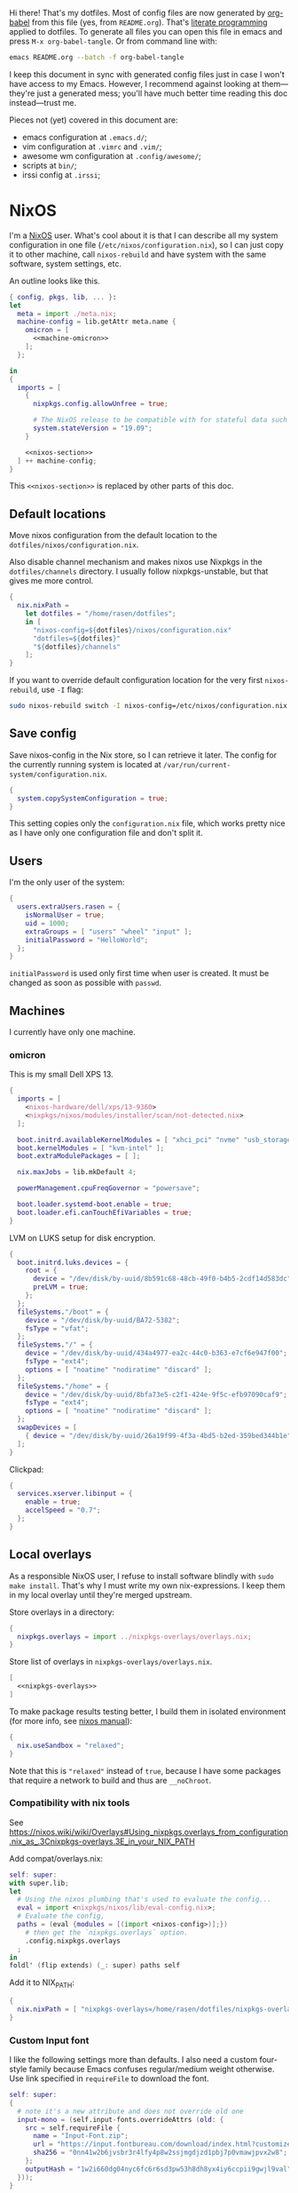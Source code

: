Hi there! That's my dotfiles. Most of config files are now generated by [[http://orgmode.org/worg/org-contrib/babel/][org-babel]] from this file (yes, from =README.org=). That's [[https://en.wikipedia.org/wiki/Literate_programming][literate programming]] applied to dotfiles. To generate all files you can open this file in emacs and press =M-x org-babel-tangle=. Or from command line with:

#+begin_src sh
emacs README.org --batch -f org-babel-tangle
#+end_src

#+RESULTS:

I keep this document in sync with generated config files just in case I won't have access to my Emacs. However, I recommend against looking at them---they're just a generated mess; you'll have much better time reading this doc instead---trust me.

Pieces not (yet) covered in this document are:
- emacs configuration at =.emacs.d/=;
- vim configuration at =.vimrc= and =.vim/=;
- awesome wm configuration at =.config/awesome/=;
- scripts at =bin/=;
- irssi config at =.irssi=;

* NixOS
I'm a [[http://nixos.org/][NixOS]] user. What's cool about it is that I can describe all my system configuration in one file (=/etc/nixos/configuration.nix=), so I can just copy it to other machine, call =nixos-rebuild= and have system with the same software, system settings, etc.

An outline looks like this.

#+begin_src nix :tangle nixos/configuration.nix :noweb no-export :padline no
{ config, pkgs, lib, ... }:
let
  meta = import ./meta.nix;
  machine-config = lib.getAttr meta.name {
    omicron = [
      <<machine-omicron>>
    ];
  };

in
{
  imports = [
    {
      nixpkgs.config.allowUnfree = true;

      # The NixOS release to be compatible with for stateful data such as databases.
      system.stateVersion = "19.09";
    }

    <<nixos-section>>
  ] ++ machine-config;
}
#+end_src

This =<<nixos-section>>= is replaced by other parts of this doc.

** Default locations

Move nixos configuration from the default location to the =dotfiles/nixos/configuration.nix=.

Also disable channel mechanism and makes nixos use Nixpkgs in the =dotfiles/channels= directory. I usually follow nixpkgs-unstable, but that gives me more control.

#+name: nixos-section
#+begin_src nix
{
  nix.nixPath =
    let dotfiles = "/home/rasen/dotfiles";
    in [
      "nixos-config=${dotfiles}/nixos/configuration.nix"
      "dotfiles=${dotfiles}"
      "${dotfiles}/channels"
    ];
}
#+end_src

If you want to override default configuration location for the very first =nixos-rebuild=, use =-I= flag:
#+begin_src sh
sudo nixos-rebuild switch -I nixos-config=/etc/nixos/configuration.nix
#+end_src

** Save config

Save nixos-config in the Nix store, so I can retrieve it later. The config for the currently running system is located at =/var/run/current-system/configuration.nix=.

#+name: nixos-section
#+begin_src nix
{
  system.copySystemConfiguration = true;
}
#+end_src

This setting copies only the =configuration.nix= file, which works pretty nice as I have only one configuration file and don't split it.

** Users
I'm the only user of the system:

#+name: nixos-section
#+begin_src nix
{
  users.extraUsers.rasen = {
    isNormalUser = true;
    uid = 1000;
    extraGroups = [ "users" "wheel" "input" ];
    initialPassword = "HelloWorld";
  };
}
#+end_src

=initialPassword= is used only first time when user is created. It must be changed as soon as possible with =passwd=.

** Machines
#+name: Machines section
I currently have only one machine.
*** omicron
This is my small Dell XPS 13.
#+name: machine-omicron
#+begin_src nix
{
  imports = [
    <nixos-hardware/dell/xps/13-9360>
    <nixpkgs/nixos/modules/installer/scan/not-detected.nix>
  ];

  boot.initrd.availableKernelModules = [ "xhci_pci" "nvme" "usb_storage" "sd_mod" "rtsx_pci_sdmmc" ];
  boot.kernelModules = [ "kvm-intel" ];
  boot.extraModulePackages = [ ];

  nix.maxJobs = lib.mkDefault 4;

  powerManagement.cpuFreqGovernor = "powersave";

  boot.loader.systemd-boot.enable = true;
  boot.loader.efi.canTouchEfiVariables = true;
}
#+end_src

LVM on LUKS setup for disk encryption.
#+name: machine-omicron
#+begin_src nix
{
  boot.initrd.luks.devices = {
    root = {
      device = "/dev/disk/by-uuid/8b591c68-48cb-49f0-b4b5-2cdf14d583dc";
      preLVM = true;
    };
  };
  fileSystems."/boot" = {
    device = "/dev/disk/by-uuid/BA72-5382";
    fsType = "vfat";
  };
  fileSystems."/" = {
    device = "/dev/disk/by-uuid/434a4977-ea2c-44c0-b363-e7cf6e947f00";
    fsType = "ext4";
    options = [ "noatime" "nodiratime" "discard" ];
  };
  fileSystems."/home" = {
    device = "/dev/disk/by-uuid/8bfa73e5-c2f1-424e-9f5c-efb97090caf9";
    fsType = "ext4";
    options = [ "noatime" "nodiratime" "discard" ];
  };
  swapDevices = [
    { device = "/dev/disk/by-uuid/26a19f99-4f3a-4bd5-b2ed-359bed344b1e"; }
  ];
}
#+end_src

Clickpad:
#+name: machine-omicron
#+begin_src nix
{
  services.xserver.libinput = {
    enable = true;
    accelSpeed = "0.7";
  };
}
#+end_src
** Local overlays
As a responsible NixOS user, I refuse to install software blindly with =sudo make install=. That's why I must write my own nix-expressions. I keep them in my local overlay until they're merged upstream.

Store overlays in a directory:
#+name: nixos-section
#+begin_src nix :noweb no-export
{
  nixpkgs.overlays = import ../nixpkgs-overlays/overlays.nix;
}
#+end_src

Store list of overlays in =nixpkgs-overlays/overlays.nix=.
#+begin_src nix :tangle nixpkgs-overlays/overlays.nix :noweb no-export
[
  <<nixpkgs-overlays>>
]
#+end_src

To make package results testing better, I build them in isolated environment (for more info, see [[https://nixos.org/nixos/manual/options.html#opt-nix.useChroot][nixos manual]]):
#+name: nixos-section
#+begin_src nix
{
  nix.useSandbox = "relaxed";
}
#+end_src

Note that this is ="relaxed"= instead of =true=, because I have some packages that require a network to build and thus are =__noChroot=.
*** Compatibility with nix tools
See https://nixos.wiki/wiki/Overlays#Using_nixpkgs.overlays_from_configuration.nix_as_.3Cnixpkgs-overlays.3E_in_your_NIX_PATH

Add compat/overlays.nix:
#+begin_src nix :tangle nixpkgs-overlays/compat/overlays.nix :mkdirp t
self: super:
with super.lib;
let
  # Using the nixos plumbing that's used to evaluate the config...
  eval = import <nixpkgs/nixos/lib/eval-config.nix>;
  # Evaluate the config,
  paths = (eval {modules = [(import <nixos-config>)];})
    # then get the `nixpkgs.overlays` option.
    .config.nixpkgs.overlays
  ;
in
foldl' (flip extends) (_: super) paths self
#+end_src

Add it to NIX_PATH:
#+name: nixos-section
#+begin_src nix
{
  nix.nixPath = [ "nixpkgs-overlays=/home/rasen/dotfiles/nixpkgs-overlays/compat" ];
}
#+end_src
*** Custom Input font
I like the following settings more than defaults. I also need a custom four-style family because Emacs confuses regular/medium weight otherwise. Use link specified in ~requireFile~ to download the font.
#+DOWNLOADED: screenshot @ 2020-04-09 22:27:21
#+ATTR_ORG: :width 360
[[file:./images/20200409192721-screenshot.png]]

#+begin_src nix :tangle nixpkgs-overlays/input-mono/default.nix :mkdirp t
self: super:
{
  # note it's a new attribute and does not override old one
  input-mono = (self.input-fonts.overrideAttrs (old: {
    src = self.requireFile {
      name = "Input-Font.zip";
      url = "https://input.fontbureau.com/download/index.html?customize&fontSelection=fourStyleFamily&regular=InputMonoNarrow-Regular&italic=InputMonoNarrow-Italic&bold=InputMonoNarrow-Bold&boldItalic=InputMonoNarrow-BoldItalic&a=0&g=0&i=topserif&l=serifs_round&zero=0&asterisk=height&braces=straight&preset=default&line-height=1.2&email=";
      sha256 = "0nn41w2b6jvsbr3r4lfy4p8w2ssjmgdjzd1pbj7p0vmawjpvx2w8";
    };
    outputHash = "1w2i660dg04nyc6fc6r6sd3pw53h8dh8yx4iy6ccpii9gwjl9val";
  }));
}
#+end_src

Add overlay to list of overlays:
#+name: nixpkgs-overlays
#+begin_src nix
(import ./input-mono)
#+end_src
*** Online banking
My bank uses a two-part websigner. The first part is a browser extension (does not require additional setup) and the second part is a native host application companion (it is installed here).

Pack native messaging host:
#+begin_src nix :tangle nixpkgs-overlays/procreditbank/websigner.nix :mkdirp t
{ stdenv
, fetchurl
, autoPatchelfHook
, gtk2
, glib
, pcsclite
}:
stdenv.mkDerivation {
  pname = "procreditbank-websigner";
  version = "2020-01-20";

  src = fetchurl {
    url = "https://ibank.procreditbank.com.ua/websigner-linux.bin";
    sha256 = "1bm88jg7nhgrmc0q5hv35hgv4nc0d15ihl0acrhf6x5f7wv4pszv";
  };

  nativeBuildInputs = [ autoPatchelfHook ];

  buildInputs = [ gtk2 glib pcsclite ];

  unpackCmd = ''
    sh $src --extract
  '';

  dontConfigure = true;

  dontBuild = true;

  installPhase = ''
    mkdir -p $out/bin
    mkdir -p $out/lib/websigner/hosts/firefox
    mkdir -p $out/lib/websigner/hosts/chromium

    install -m 555 x86_64-linux/npwebsigner.so $out/lib/websigner
    install -m 777 x86_64-linux/nmwebsigner $out/lib/websigner

    sed "s|PLUGIN_PATH|$out/lib/websigner/nmwebsigner|" com.bifit.websigner-mozilla.json > $out/lib/websigner/hosts/firefox/com.bifit.websigner.json
    sed "s|PLUGIN_PATH|$out/lib/websigner/nmwebsigner|" com.bifit.websigner-chrome.json > $out/lib/websigner/hosts/chromium/com.bifit.websigner.json

    mkdir -p $out/lib/mozilla/native-messaging-hosts
    ln -s $out/lib/websigner/hosts/firefox/*.json $out/lib/mozilla/native-messaging-hosts
  '';
}
#+end_src

Initialize overlay and apply native messaging host to firefox:
#+begin_src nix :tangle nixpkgs-overlays/procreditbank/default.nix :mkdirp t
self: super:
{
  procreditbank-websigner = self.callPackage ./websigner.nix { };

  firefox = super.firefox.override {
    extraNativeMessagingHosts = [ self.procreditbank-websigner ];
  };
}
#+end_src

Add overlay to list of overlays:
#+name: nixpkgs-overlays
#+begin_src nix
(import ./procreditbank)
#+end_src
** Bluetooth
I have a bluetooth headset, so this enables bluetooth audio in NixOS.

#+name: nixos-section
#+begin_src nix
  {
    hardware.bluetooth.enable = true;
    hardware.pulseaudio = {
      enable = true;

      # NixOS allows either a lightweight build (default) or full build
      # of PulseAudio to be installed.  Only the full build has
      # Bluetooth support, so it must be selected here.
      package = pkgs.pulseaudioFull;
    };
  }
#+end_src
** NTFS
Install ntfs-3g to mount ntfs volumes in read-write mode.

#+name: nixos-section
#+begin_src nix
{
  environment.systemPackages = [
    pkgs.ntfs3g
  ];
}
#+end_src
* Services
** VPN
#+name: nixos-section
#+begin_src nix
{
  services.openvpn.servers.nano-vpn = {
    config = ''
      config /root/openvpn/nano-vpn.ovpn
    '';
  };
}
#+end_src
** NetworkManager
#+name: nixos-section
#+begin_src nix
{
  networking = {
    hostName = meta.name;

    networkmanager.enable = true;

    # disable wpa_supplicant
    wireless.enable = false;
  };

  users.extraUsers.rasen.extraGroups = [ "networkmanager" ];

  environment.systemPackages = [
    pkgs.networkmanagerapplet
  ];
}
#+end_src
** Avahi
#+name: nixos-section
#+begin_src nix
{
  services.avahi = {
    enable = true;
    interfaces = [];
    openFirewall = false;
  };
}
#+end_src
** PulseAudio
Use pulseaudio (multiple sound sinks, skype calls). =pavucontrol= is PulseAudio Volume Control---a nice utility for controlling pulseaudio settings.

Also, Pulseaudio is a requirement for Firefox Quantum.
#+name: nixos-section
#+begin_src nix
{
  hardware.pulseaudio = {
    enable = true;
    support32Bit = true;
  };

  environment.systemPackages = [ pkgs.pavucontrol ];
}
#+end_src
** Locate
Update [[https://linux.die.net/man/1/locate][locate]] database daily.
#+name: nixos-section
#+begin_src nix
{
  services.locate = {
    enable = true;
    localuser = "rasen";
  };
}
#+end_src
** SSH
#+name: nixos-section
#+begin_src nix
{
  services.openssh = {
    enable = true;
    passwordAuthentication = false;
  };
}
#+end_src
*** Mosh
[[https://mosh.mit.edu/][Mosh (mobile shell)]] is a cool addition to ssh.
#+name: nixos-section
#+begin_src nix
{
  programs.mosh.enable = true;
}
#+end_src
** Gitolite
#+name: nixos-section
#+begin_src nix
{
  services.gitolite = {
    enable = true;
    user = "git";
    adminPubkey = "ssh-rsa AAAAB3NzaC1yc2EAAAADAQABAAABAQDHH15uiQw3jBbrdlcRb8wOr8KVltuwbHP/JOFAzXFO1l/4QxnKs6Nno939ugULM7Lu0Vx5g6FreuCOa2NMWk5rcjIwOzjrZnHZ7aoAVnE7H9scuz8NGnrWdc1Oq0hmcDxdZrdKdB6CPG/diGWNZy77nLvz5JcX1kPLZENPeApCERwR5SvLecA4Es5JORHz9ssEcf8I7VFpAebfQYDu+VZZvEu03P2+5SXv8+5zjiuxM7qxzqRmv0U8eftii9xgVNC7FaoRBhhM7yKkpbnqX7IeSU3WeVcw4+d1d8b9wD/sFOyGc1xAcvafLaGdgeCQGU729DupRRJokpw6bBRQGH29 rasen@omicron";
  };
}
#+end_src
** dnsmasq
Use [[http://www.thekelleys.org.uk/dnsmasq/doc.html][dnsmasq]] as a DNS cache.

#+name: nixos-section
#+begin_src nix
{
  services.dnsmasq = {
    enable = true;

    # These are used in addition to resolv.conf
    servers = [
      "8.8.8.8"
      "8.8.4.4"
    ];

    extraConfig = ''
      listen-address=127.0.0.1
      cache-size=1000

      no-negcache
    '';
  };
}
#+end_src
** Syncthing
I use Syncthing to sync my org-mode files to my phone.

#+name: nixos-section
#+begin_src nix
{
  services.syncthing = {
    enable = true;
    user = "rasen";
    dataDir = "/home/rasen/.config/syncthing";
    configDir = "/home/rasen/.config/syncthing";
    openDefaultPorts = true;
  };
}
#+end_src
** Firewall
Enable firewall. This blocks all ports (for ingress traffic) and pings.

#+name: nixos-section
#+begin_src nix
{
  networking.firewall = {
    enable = true;
    allowPing = false;

    connectionTrackingModules = [];
    autoLoadConntrackHelpers = false;
  };
}
#+end_src
** Development
#+name: nixos-section
#+begin_src nix
{
  virtualisation.docker.enable = true;
}
#+end_src
** Backup
I use borg for backups.

#+name: nixos-section
#+begin_src nix
{
  environment.systemPackages = [ pkgs.borgbackup ];
}
#+end_src
** ADB
I need to access my Android device.
#+name: nixos-section
#+begin_src nix
{
  services.udev.packages = [ pkgs.android-udev-rules ];
  programs.adb.enable = true;
  users.users.rasen.extraGroups = ["adbusers"];
}
#+end_src
** fwupd
fwupd is a service that allows applications to update firmware.
#+name: nixos-section
#+begin_src nix
{
  services.fwupd.enable = true;
}
#+end_src
** lorri + direnv
#+name: nixos-section
#+begin_src nix
{
  environment.systemPackages = [
    pkgs.direnv
  ];
  programs.fish.shellInit = ''
    eval (direnv hook fish)
  '';

  services.lorri.enable = true;
}
#+end_src
* Mail setup
** Mbsync
I use mbsync to sync my accounts and make them available offline.
#+name: nixos-section
#+begin_src nix
{
  environment.systemPackages = [
    pkgs.isync
  ];
}
#+end_src

Config file is =.mbsyncrc=.
#+begin_src conf :tangle .mbsyncrc :noweb yes
MaildirStore local
Path ~/Mail/
Inbox ~/Mail/INBOX
SubFolders Verbatim

<<mbsync-gmail(name="gmail", email="rasen.dubi@gmail.com", path="Personal")>>
<<mbsync-gmail(name="ps", email="ashmalko@doctoright.org", path="protocolstandard")>>
<<mbsync-gmail(name="egoless", email="me@egoless.tech", path="egoless")>>
#+end_src

I have multiple Gmail accounts, so here is a general template.
#+name: mbsync-gmail
#+begin_src emacs-lisp :var name="" :var email="" :var path="" :noweb no
(rasen/interpolate-string "
IMAPAccount <<name>>
Host imap.gmail.com
User <<email>>
PassCmd \"pass imap.gmail.com/<<email>>\"
SSLType IMAPS
CertificateFile /etc/ssl/certs/ca-certificates.crt

IMAPStore <<name>>-remote
Account <<name>>

Channel sync-<<name>>-all
Master :<<name>>-remote:\"[Gmail]/All Mail\"
Slave :local:<<path>>/all
Create Both
SyncState *

Channel sync-<<name>>-spam
Master :<<name>>-remote:\"[Gmail]/Spam\"
Slave :local:<<path>>/spam
Create Both
SyncState *

Channel sync-<<name>>-sent
Master :<<name>>-remote:\"[Gmail]/Sent Mail\"
Slave :local:<<path>>/sent
Create Both
SyncState *

Group sync-<<name>>
Channel sync-<<name>>-all
Channel sync-<<name>>-spam
Channel sync-<<name>>-sent
")
#+end_src
** Dovecot
Dovecot serves fetched mail to gnus.
#+name: nixos-section
#+begin_src nix
{
  services.dovecot2 = {
    enable = true;
    enablePop3 = false;
    enableImap = true;
    mailLocation = "maildir:~/Mail:LAYOUT=fs";
  };

  # dovecot has some helpers in libexec (namely, imap).
  environment.pathsToLink = [ "/libexec/dovecot" ];
}
#+end_src
** msmtp
Msmtp is used to send mail.

#+name: nixos-section
#+begin_src nix
{
  environment.systemPackages = [
    pkgs.msmtp
  ];
}
#+end_src

Config file is =.msmtprc=.
#+begin_src conf :tangle .msmtprc :noweb yes
defaults
auth on
tls on
tls_starttls off
tls_trust_file /etc/ssl/certs/ca-certificates.crt
logfile ~/.msmtp.log

<<msmtp-gmail(name="gmail", email="rasen.dubi@gmail.com")>>
<<msmtp-gmail(name="ps", email="ashmalko@doctoright.org")>>
<<msmtp-gmail(name="egoless", email="me@egoless.tech")>>
#+end_src

Again, general template for gmail accounts.
#+name: msmtp-gmail
#+begin_src emacs-lisp :var name="" :var email="" :noweb no
(rasen/interpolate-string "
# <<name>>
account <<name>>
host smtp.gmail.com
port 465
from <<email>>
user <<email>>
passwordeval \"pass imap.gmail.com/<<email>>\"
")
#+end_src
** notmuch
Notmuch is used for tagging.
#+name: nixos-section
#+begin_src nix
{
  environment.systemPackages = [
    pkgs.notmuch
  ];
}
#+end_src

Config file is =.notmuch-config=.
#+begin_src conf :tangle .notmuch-config
[user]
name=Alexey Shmalko
primary_email=rasen.dubi@gmail.com
other_email=ashmalko@cybervisiontech.com,ashmalko@kaaiot.io,ashmalko@doctoright.org,me@egoless.tech

[database]
path=/home/rasen/Mail

[new]
tags=inbox;
ignore=.mbsyncstate;.mbsyncstate.lock;.mbsyncstate.new;.mbsyncstate.journal;.uidvalidity;dovecot-uidlist;dovecot-keywords;dovecot.index;dovecot.index.log;dovecot.index.log.2;dovecot.index.cache;/^archive/

[search]
exclude_tags=deleted;spam;muted;

[crypto]
gpg_path=gpg2
#+end_src
* Environment
** General
I definitely use X server:
#+name: nixos-section
#+begin_src nix
{
  services.xserver.enable = true;
}
#+end_src

Use English as my only supported locale:
#+name: nixos-section
#+begin_src nix
{
  i18n.supportedLocales = [ "en_US.UTF-8/UTF-8" ];
}
#+end_src

Setup timezone:
#+name: nixos-section
#+begin_src nix
{
  time.timeZone = "Europe/Kiev";
}
#+end_src
** Login manager / display manager
#+name: nixos-section
#+begin_src nix
{
  services.xserver.displayManager.lightdm.enable = true;
}
#+end_src
** Window manager
I use [[http://awesome.naquadah.org/][awesome wm]]:

#+name: nixos-section
#+begin_src nix
{
  services.xserver.windowManager = {
    awesome = {
      enable = true;
      luaModules = [ pkgs.luaPackages.luafilesystem pkgs.luaPackages.cjson ];
    };
  };
  services.xserver.displayManager.defaultSession = "none+awesome";
}
#+end_src

Disabling xterm makes awesome wm a default choice in slim:
#+name: nixos-section
#+begin_src nix
{
  services.xserver.desktopManager.xterm.enable = false;
}
#+end_src

These packages are used by my awesome wm setup:
#+name: nixos-section
#+begin_src nix
{
  environment.systemPackages = [
    pkgs.wmname
    pkgs.xclip
    pkgs.escrotum
  ];
}
#+end_src
** Keyboard
*** Layouts
I use English and Ukrainian layouts. I also use Russian symbols, but they are on the third level.
#+name: nixos-section
#+begin_src nix
{
  services.xserver.layout = "us,ua";
  services.xserver.xkbVariant = "workman,";

  # Use same config for linux console
  console.useXkbConfig = true;
}
#+end_src

Map left Caps Lock to Ctrl, and left Ctrl to switch between layout. (Shift-Ctrl triggers Caps Lock function.)

I toggle between them with either Caps Lock, or Menu key---I have two different keyboards, and one doesn't have Menu when Caps Lock is too far on the second. I never use Caps Lock--the feature, so it's nice to have Caps LED indicate alternate layouts.
#+name: nixos-section
#+begin_src nix
{
  services.xserver.xkbOptions = "grp:lctrl_toggle,grp_led:caps,ctrl:nocaps";
}
#+end_src
*** Layout indicator
I use built-in awesome layout indicator. See [[.config/awesome/rc.lua]] for more details.
** Redshift
Redshift adjusts the color temperature of the screen according to the position of the sun.

Blue light blocks [[https://en.wikipedia.org/wiki/Melatonin][melatonin]] (sleep harmone) secretion, so you feel less sleepy when you stare at computer screen.
Redshift blocks some blue light (making screen more red), which should improve melatonin secretion and restore sleepiness (which is a good thing).

#+name: nixos-section
#+begin_src nix
{
  services.redshift = {
    enable = true;
  };
  location.provider = "geoclue2";
}
#+end_src
** Screen brightness
=xbacklight= stopped working recently. =acpilight= is a drop-in replacement.
#+name: nixos-section
#+begin_src nix
{
  hardware.acpilight.enable = true;
  environment.systemPackages = [
    pkgs.acpilight
  ];
  users.extraUsers.rasen.extraGroups = [ "video" ];
}
#+end_src
* Look and Feel
** Fonts
I'm not a font guru, so I just stuffed a bunch of random fonts in here.

#+name: nixos-section
#+begin_src nix
{
  fonts = {
    enableFontDir = true;
    enableGhostscriptFonts = false;

    fonts = with pkgs; [
      inconsolata
      dejavu_fonts
      source-code-pro
      ubuntu_font_family
      unifont

      # Used by Emacs
      input-mono
      libertine
    ];
  };
}
#+end_src
** Hi-DPI
These are for omicron-only.

#+begin_src fundamental :tangle .Xresources
Xft.dpi: 276
Xcursor.size: 64
#+end_src

#+name: machine-omicron
#+begin_src nix
{
  console.packages = [
    pkgs.terminus_font
  ];
  console.font = "ter-132n";
}
#+end_src

#+name: machine-omicron
#+begin_src nix
{
  services.xserver.dpi = 276;
}
#+end_src
* Applications
Here go applications (almost) every normal user needs.
** GPG
#+name: nixos-section
#+begin_src nix
{
  programs.gnupg.agent = {
    enable = true;
    enableSSHSupport = true;
    pinentryFlavor = "qt";
  };

  ## is it no longer needed?
  #
  # systemd.user.sockets.gpg-agent-ssh = {
  #   wantedBy = [ "sockets.target" ];
  #   listenStreams = [ "%t/gnupg/S.gpg-agent.ssh" ];
  #   socketConfig = {
  #     FileDescriptorName = "ssh";
  #     Service = "gpg-agent.service";
  #     SocketMode = "0600";
  #     DirectoryMode = "0700";
  #   };
  # };

  services.pcscd.enable = true;
}
#+end_src
** Yubikey
#+name: nixos-section
#+begin_src nix
{
  environment.systemPackages = [
    pkgs.yubikey-manager
    pkgs.yubikey-personalization
    pkgs.yubikey-personalization-gui
  ];

  services.udev.packages = [ pkgs.yubikey-personalization ];
}
#+end_src
** password-store
Install [[https://www.passwordstore.org/][password-store]] along with [[https://github.com/tadfisher/pass-otp][one-time password extension]].
#+name: nixos-section
#+begin_src nix
{
  environment.systemPackages = [
    (pkgs.pass.withExtensions (exts: [ exts.pass-otp ]))
  ];
}
#+end_src

Install [[https://github.com/browserpass/browserpass][browserpass]] firefox extension backend.
#+name: nixos-section
#+begin_src nix
{
  programs.browserpass.enable = true;
}
#+end_src
** KDE apps
I don't use full KDE but some apps are definitely nice.
#+name: nixos-section
#+begin_src nix
{
  environment.systemPackages = [
    pkgs.gwenview
    pkgs.dolphin
    pkgs.kdeFrameworks.kfilemetadata
    pkgs.filelight
    pkgs.shared_mime_info
  ];
}
#+end_src

KDE apps might have issues with mime types without this:
#+name: nixos-section
#+begin_src nix
{
  environment.pathsToLink = [ "/share" ];
}
#+end_src
** Browsers
*** Google Chrome
Google Chrome used to be my default browser and I still use it from time to time.

#+name: nixos-section
#+begin_src nix
{
  environment.systemPackages = [
    pkgs.google-chrome
  ];
}
#+end_src
*** Firefox
I use Firefox Quantum as my default browser now.
#+name: nixos-section
#+begin_src nix
{
  environment.systemPackages = [
    pkgs.firefox
  ];
}
#+end_src
** Zathura
[[https://pwmt.org/projects/zathura/][Zathura]] is a cool document viewer with Vim-like bindings.
#+name: nixos-section
#+begin_src nix
{
  environment.systemPackages = [
    pkgs.zathura
  ];
}
#+end_src

Enable incremental search (Zathura's config goes to =~/.config/zathura/zathurarc=).
#+begin_src fundamental :tangle .config/zathura/zathurarc :padline no
set incremental-search true
#+end_src

These are my rebinding for Workman layout (swap j/k):
#+begin_src fudamental :tangle .config/zathura/zathurarc :padline no
map j scroll up
map k scroll down
#+end_src
** Screen locking
*** Slock
[[http://tools.suckless.org/slock/][Slock]] is a simple X display locker and should probably not crash as xscreensaver does.

Slock tries to disable OOM killer (so the locker is not killed when memory is low) and this requires a suid flag for executable. Otherwise, you get the following message:
#+begin_src fundamental
slock: unable to disable OOM killer. Make sure to suid or sgid slock.
#+end_src

#+name: nixos-section
#+begin_src nix
{
  programs.slock.enable = true;
}
#+end_src
*** xss-lock
[[https://bitbucket.org/raymonad/xss-lock][xss-lock]] is a small utility to plug a screen locker into screen saver extension for X. This automatically activates selected screensaver after a period of user inactivity, or when system goes to sleep.

#+name: nixos-section
#+begin_src nix
{
  environment.systemPackages = [
    pkgs.xss-lock
  ];
}
#+end_src
** Other applications
Don't require additional setup.

#+name: nixos-section
#+begin_src nix
{
  environment.systemPackages = [
    pkgs.google-play-music-desktop-player
    pkgs.tdesktop # Telegram

    pkgs.mplayer
    pkgs.smplayer

    # Used by naga setup
    pkgs.xdotool
  ];
}
#+end_src
* Development
** Editors
I'm a seasoned Vim user, but I've switched to emacs.
#+name: nixos-section
#+begin_src nix
{
  environment.systemPackages = [
    (pkgs.vim_configurable.override { python3 = true; })
    pkgs.neovim
  ];
}
#+end_src

Start emacs as a daemon:
#+name: nixos-section
#+begin_src nix
{
  services.emacs =
    let emacsConfig = import <dotfiles/.config/nixpkgs/emacs.nix> { inherit pkgs; };
    in {
      enable = true;
      defaultEditor = true;
      package = emacsConfig.finalEmacs;
    };
  environment.systemPackages = [
    pkgs.ripgrep
    (pkgs.aspellWithDicts (dicts: with dicts; [en en-computers en-science ru uk]))

    # pkgs.rustup
    # pkgs.rustracer

    # pkgs.clojure
    # pkgs.leiningen
  ];
  # environment.variables.RUST_SRC_PATH = "${pkgs.rustPlatform.rustcSrc}";
}
#+end_src
** rxvt-unicode
I use urxvt as my terminal emulator:
#+name: nixos-section
#+begin_src nix
{
  environment.systemPackages = [
    pkgs.rxvt_unicode
  ];
}
#+end_src

Urxvt gets its setting from =.Xresources= file. If you ever want to reload it on-the-fly, type the following (or press =C-c C-c= if you're reading this document in emacs now):
#+begin_src sh
xrdb ~/.Xresources
#+end_src
*** General setup
See [[http://pod.tst.eu/http://cvs.schmorp.de/rxvt-unicode/doc/rxvt.1.pod][rxvt-unicode documentation]] for the full reference.

#+begin_src conf-xdefaults :tangle .Xresources :padline no
urxvt.loginShell:         true
urxvt.saveLines:         65535
urxvt.urgentOnBell:       true

urxvt.scrollBar:         false
urxvt.scrollTtyOutput:   false
urxvt.scrollTtyKeypress:  true
urxvt.secondaryScroll:    true
#+end_src

The next piece disables annoying message when pressing Ctrl+Shift:
#+begin_src conf-xdefaults :tangle .Xresources
urxvt.iso14755: False
#+end_src

+Copy-paste with Ctrl+Shift+C, Ctrl+Shift+V:+

From [[https://github.com/muennich/urxvt-perls][urxvt-perls]]:
#+begin_quote
Since version 9.20 rxvt-unicode natively supports copying to and pasting from the CLIPBOARD buffer with the Ctrl-Meta-c and Ctrl-Meta-v key bindings. The clipboard.autocopy setting is provided by the selection_to_clipboard extension shipped with rxvt-unicode.
#+end_quote

That means, I don't need perl extensions at all.
*** Font
I use Terminus font.

#+name: nixos-section
#+begin_src nix
{
  fonts = {
    fonts = [
      pkgs.powerline-fonts
      pkgs.terminus_font
    ];
  };
}
#+end_src

#+begin_src conf-xdefaults :tangle .Xresources
URxvt.font: -*-terminus-medium-r-normal-*-32-*-*-*-*-*-iso10646-1
#+end_src

# I used this line before:
# URxvt.font: xft:Terminus:normal:size=12
*** Color theme
I like Molokai color theme.

#+begin_src conf-xdefaults :tangle .Xresources
URxvt*background: #101010
URxvt*foreground: #d0d0d0
URxvt*color0:     #101010
URxvt*color1:     #960050
URxvt*color2:     #66aa11
URxvt*color3:     #c47f2c
URxvt*color4:     #30309b
URxvt*color5:     #7e40a5
URxvt*color6:     #3579a8
URxvt*color7:     #9999aa
URxvt*color8:     #303030
URxvt*color9:     #ff0090
URxvt*color10:    #80ff00
URxvt*color11:    #ffba68
URxvt*color12:    #5f5fee
URxvt*color13:    #bb88dd
URxvt*color14:    #4eb4fa
URxvt*color15:    #d0d0d0
#+end_src
** fish
[[https://fishshell.com/][fish]] is a cool shell, I use it as my default for day-to-day work.

#+name: nixos-section
#+begin_src nix
{
  programs.fish.enable = true;
  users.defaultUserShell = pkgs.fish;
}
#+end_src
*** Vi key bindings
Tangle to =.config/fish/functions/fish_user_key_bindings.fish=.

#+begin_src fish :tangle .config/fish/functions/fish_user_key_bindings.fish
function fish_user_key_bindings
    fish_vi_key_bindings

    bind -s j up-or-search
    bind -s k down-or-search
    bind -s -M visual j up-line
    bind -s -M visual k down-line

    bind -s '.' repeat-jump
end
#+end_src
** git
#+name: nixos-section
#+begin_src nix
{
  environment.systemPackages = [
    pkgs.gitFull
    pkgs.gitg
  ];
}
#+end_src

Basic info: my name, email, ui, editor, [[https://git-scm.com/blog/2010/03/08/rerere.html][rerere]].

#+begin_src gitconfig :tangle .gitconfig :padline no
[user]
    name = Alexey Shmalko
    email = rasen.dubi@gmail.com

[sendemail]
    smtpencryption = ssl
    smtpserver = smtp.gmail.com
    smtpuser = rasen.dubi@gmail.com
    smtpserverport = 465

[color]
    ui = true

[core]
    editor = vim

[push]
    default = simple

[pull]
    rebase = true

[rebase]
    autostash = true

[rerere]
    enabled = true

[advice]
    detachedHead = false
#+end_src

Configure signing with [[https://www.gnupg.org/][gpg]].
#+begin_src gitconfig :tangle .gitconfig
[user]
    signingkey = EB3066C3

[gpg]
    program = gpg2

[push]
    gpgSign = if-asked
#+end_src

I have *LOTS* of aliases:

#+begin_src gitconfig :tangle .gitconfig
[alias]
    cl  = clone
    gh-cl = gh-clone
    cr  = cr-fix
    p   = push
    pl  = pull
    f   = fetch
    fa  = fetch --all
    a   = add
    ap  = add -p
    d   = diff
    dl  = diff HEAD~ HEAD
    ds  = diff --staged
    l   = log --show-signature
    l1  = log -1
    lp  = log -p
    c   = commit
    ca  = commit --amend
    co  = checkout
    cb  = checkout -b
    cm  = checkout origin/master
    de  = checkout --detach
    fco = fetch-checkout
    br  = branch
    s   = status
    re  = reset --hard
    r   = rebase
    rc  = rebase --continue
    ri  = rebase -i
    m   = merge
    t   = tag
    su  = submodule update --init --recursive
    bi  = bisect
#+end_src

Always push to github with ssh keys instead of login/password.

#+begin_src gitconfig :tangle .gitconfig
[url "git@github.com:"]
    pushInsteadOf = https://github.com/
#+end_src
** tmux
#+name: nixos-section
#+begin_src nix
{
  environment.systemPackages = [
    pkgs.tmux
  ];
}
#+end_src

Use =C-a= as a prefix.
#+begin_src conf-space :tangle .tmux.conf :padline no
set -g prefix C-a
unbind-key C-b
bind-key C-a send-prefix
#+end_src

Move windows (tabs) around. Stealed from [[https://til.hashrocket.com/posts/6vz1uo5bxv-move-window-tab-in-tmux][here]].

#+begin_src conf-space :tangle .tmux.conf
bind-key S-left swap-window -t -1
bind-key S-right swap-window -t +1
#+end_src


/TODO describe other settings/
#+begin_src conf-space :tangle .tmux.conf
# To make vim work properly
set -g default-terminal "screen-256color"

set -g status-keys vi
setw -g mode-keys vi

set -g history-limit 10000

# Start numbering from 1
set -g base-index 1

# Allows for faster key repetition
set -s escape-time 0

bind h select-pane -L
bind j select-pane -D
bind k select-pane -U
bind l select-pane -R

bind-key s split-window
bind-key v split-window -h

bind r source-file ~/.tmux.conf \; display-message "Config reloaded..."

set-window-option -g automatic-rename
#+end_src
** Other terminal goodies
#+name: nixos-section
#+begin_src nix
{
  environment.systemPackages = [
    pkgs.wget
    pkgs.htop
    pkgs.psmisc
    pkgs.zip
    pkgs.unzip
    pkgs.unrar
    pkgs.p7zip
    pkgs.bind
    pkgs.file
    pkgs.which
    pkgs.utillinuxCurses

    pkgs.patchelf

    pkgs.python3
  ];
  # environment.variables.NPM_CONFIG_PREFIX = "$HOME/.npm-global";
  # environment.variables.PATH = "$HOME/.npm-global/bin:$PATH";
}
#+end_src
** Man pages
This install a number of default man pages for the linux/posix system.
#+begin_src nix
{
  documentation = {
    man.enable = true;
    dev.enable = true;
  };

  environment.systemPackages = [
    pkgs.man-pages
    pkgs.stdman
    pkgs.posix_man_pages
    pkgs.stdmanpages
  ];
}
#+end_src
* Meta
** Setup

There is a =setup.sh= script in this directory. It just links all files to =$HOME=:
#+begin_src sh :shebang "#!/bin/sh" :tangle setup.sh :padline no
FILES=".vimrc .vim .nvimrc .nvim .gitconfig .zshrc .zsh .tmux.conf .Xresources .config/awesome .config/nvim .nethackrc .emacs.d .ssh bin .config/zathura .irssi .config/xkb .config/fish .msmtprc .notmuch-config .mbsyncrc .config/nixpkgs"

DEST=$1

if [ -z "$DEST" ]; then
    DEST="$HOME"
fi

BASE=$(cd "$(dirname "$0")" && pwd)

ask_install() {
    FILENAME=$1

    LINK="$DEST/$FILENAME"
    TARGET="$BASE/$FILENAME"

    if [ -e $LINK ]; then
        echo "$LINK exists. Skipping..."
    else
        read -r -p "Link $LINK to $TARGET? [y/N] " response
        case $response in
            [yY][eE][sS]|[yY])
                ln -v -s "$TARGET" "$LINK"
                ;;
        esac
    fi
}

for FILE in $FILES; do
    ask_install $FILE
done
#+end_src

*** Install fisherman
[[https://github.com/fisherman/fisherman][Fisherman]] is a plugin manager for fish.
#+begin_src sh :tangle setup.sh
if [ ! -e "$DEST/.config/fish/functions/fisher.fish" ]; then
    read -r -p "Install fisherman and all plugins? [y/N] " response
    case $response in
        [yY][eE][sS]|[yY])
            curl -Lo "$DEST/.config/fish/functions/fisher.fish" --create-dirs \
                https://raw.githubusercontent.com/fisherman/fisherman/master/fisher.fish
            fish -c fisher
            ;;
    esac
fi
#+end_src
* Private                                                             :crypt-:
